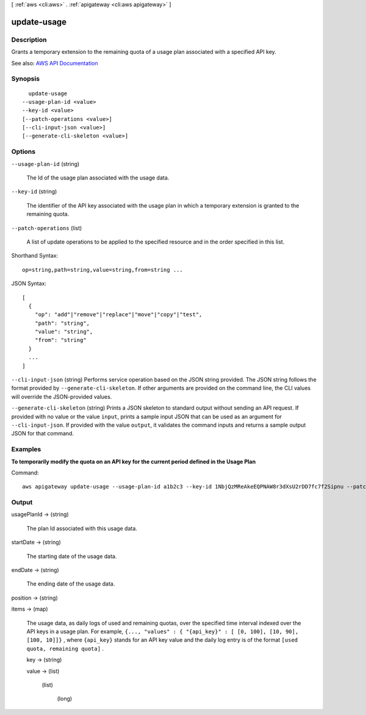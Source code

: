 [ :ref:`aws <cli:aws>` . :ref:`apigateway <cli:aws apigateway>` ]

.. _cli:aws apigateway update-usage:


************
update-usage
************



===========
Description
===========



Grants a temporary extension to the remaining quota of a usage plan associated with a specified API key.



See also: `AWS API Documentation <https://docs.aws.amazon.com/goto/WebAPI/apigateway-2015-07-09/UpdateUsage>`_


========
Synopsis
========

::

    update-usage
  --usage-plan-id <value>
  --key-id <value>
  [--patch-operations <value>]
  [--cli-input-json <value>]
  [--generate-cli-skeleton <value>]




=======
Options
=======

``--usage-plan-id`` (string)


  The Id of the usage plan associated with the usage data.

  

``--key-id`` (string)


  The identifier of the API key associated with the usage plan in which a temporary extension is granted to the remaining quota.

  

``--patch-operations`` (list)


  A list of update operations to be applied to the specified resource and in the order specified in this list.

  



Shorthand Syntax::

    op=string,path=string,value=string,from=string ...




JSON Syntax::

  [
    {
      "op": "add"|"remove"|"replace"|"move"|"copy"|"test",
      "path": "string",
      "value": "string",
      "from": "string"
    }
    ...
  ]



``--cli-input-json`` (string)
Performs service operation based on the JSON string provided. The JSON string follows the format provided by ``--generate-cli-skeleton``. If other arguments are provided on the command line, the CLI values will override the JSON-provided values.

``--generate-cli-skeleton`` (string)
Prints a JSON skeleton to standard output without sending an API request. If provided with no value or the value ``input``, prints a sample input JSON that can be used as an argument for ``--cli-input-json``. If provided with the value ``output``, it validates the command inputs and returns a sample output JSON for that command.



========
Examples
========

**To temporarily modify the quota on an API key for the current period defined in the Usage Plan**

Command::

  aws apigateway update-usage --usage-plan-id a1b2c3 --key-id 1NbjQzMReAkeEQPNAW8r3dXsU2rDD7fc7f2Sipnu --patch-operations op="replace",path="/remaining",value="50"


======
Output
======

usagePlanId -> (string)

  

  The plan Id associated with this usage data.

  

  

startDate -> (string)

  

  The starting date of the usage data.

  

  

endDate -> (string)

  

  The ending date of the usage data.

  

  

position -> (string)

  

  

items -> (map)

  

  The usage data, as daily logs of used and remaining quotas, over the specified time interval indexed over the API keys in a usage plan. For example, ``{..., "values" : { "{api_key}" : [ [0, 100], [10, 90], [100, 10]]}`` , where ``{api_key}`` stands for an API key value and the daily log entry is of the format ``[used quota, remaining quota]`` .

  

  key -> (string)

    

    

  value -> (list)

    

    (list)

      

      (long)

        

        

      

    

  

